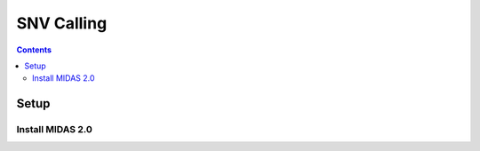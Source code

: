 
.. _module_snv_calling:

SNV Calling
===========

.. contents::
   :depth: 3


Setup
*****


Install MIDAS 2.0
-----------------
